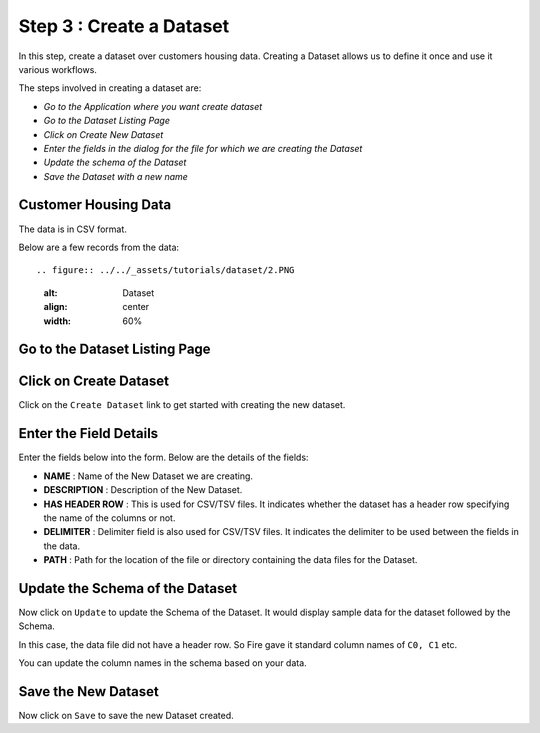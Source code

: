Step 3 : Create a Dataset
----------------

In this step, create a dataset over customers housing data. Creating a Dataset allows us to define it once and use it various workflows.

The steps involved in creating a dataset are:

- *Go to the Application where you want create dataset*
- *Go to the Dataset Listing Page*
- *Click on Create New Dataset*
- *Enter the fields in the dialog for the file for which we are creating the Dataset*
- *Update the schema of the Dataset*
- *Save the Dataset with a new name*

Customer Housing Data
=========================

The data is in CSV format.

Below are a few records from the data::

.. figure:: ../../_assets/tutorials/dataset/2.PNG
   :alt: Dataset
   :align: center
   :width: 60%
   
   
Go to the Dataset Listing Page
==============================

 .. figure:: ../_assets/tutorials/dataset/1.PNG
   :alt: Dataset
   :align: center
   :width: 60%

Click on Create Dataset
=======================

Click on the ``Create Dataset`` link to get started with creating the new dataset.

.. figure:: ../_assets/tutorials/dataset/10.PNG
   :alt: Dataset
   :align: center
   :width: 60%


Enter the Field Details
=======================

Enter the fields below into the form. Below are the details of the fields:

- **NAME** : Name of the New Dataset we are creating.
- **DESCRIPTION** : Description of the New Dataset.
- **HAS HEADER ROW** : This is used for CSV/TSV files. It indicates whether the dataset has a header row specifying the name of the columns or not.
- **DELIMITER** : Delimiter field is also used for CSV/TSV files. It indicates the delimiter to be used between the fields in the data.
- **PATH** : Path for the location of the file or directory containing the data files for the Dataset.


 
 .. figure:: ../_assets/tutorials/dataset/3.PNG
   :alt: Dataset
   :align: center
   :width: 60%
 
 
Update the Schema of the Dataset
================================

Now click on ``Update`` to update the Schema of the Dataset. It would display sample data for the dataset followed by the Schema.

In this case, the data file did not have a header row. So Fire gave it standard column names of ``C0, C1`` etc.

You can update the column names in the schema based on your data.
 
 .. figure:: ../_assets/tutorials/dataset/4.PNG
   :alt: Dataset
   :align: center
   :width: 60%
   

Save the New Dataset
====================

Now click on ``Save`` to save the new Dataset created.
 
 
 
 
 
 
 
 




